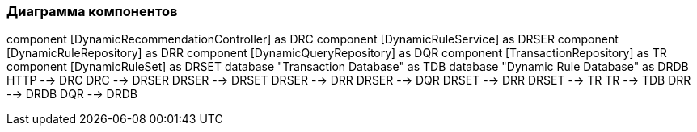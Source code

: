 === Диаграмма компонентов

component [DynamicRecommendationController] as DRC
component [DynamicRuleService] as DRSER
component [DynamicRuleRepository] as DRR
component [DynamicQueryRepository] as DQR
component [TransactionRepository] as TR
component [DynamicRuleSet] as DRSET
database "Transaction Database" as TDB
database "Dynamic Rule Database" as DRDB
HTTP --> DRC
DRC --> DRSER
DRSER --> DRSET
DRSER --> DRR
DRSER --> DQR
DRSET --> DRR
DRSET --> TR
TR --> TDB
DRR --> DRDB
DQR --> DRDB